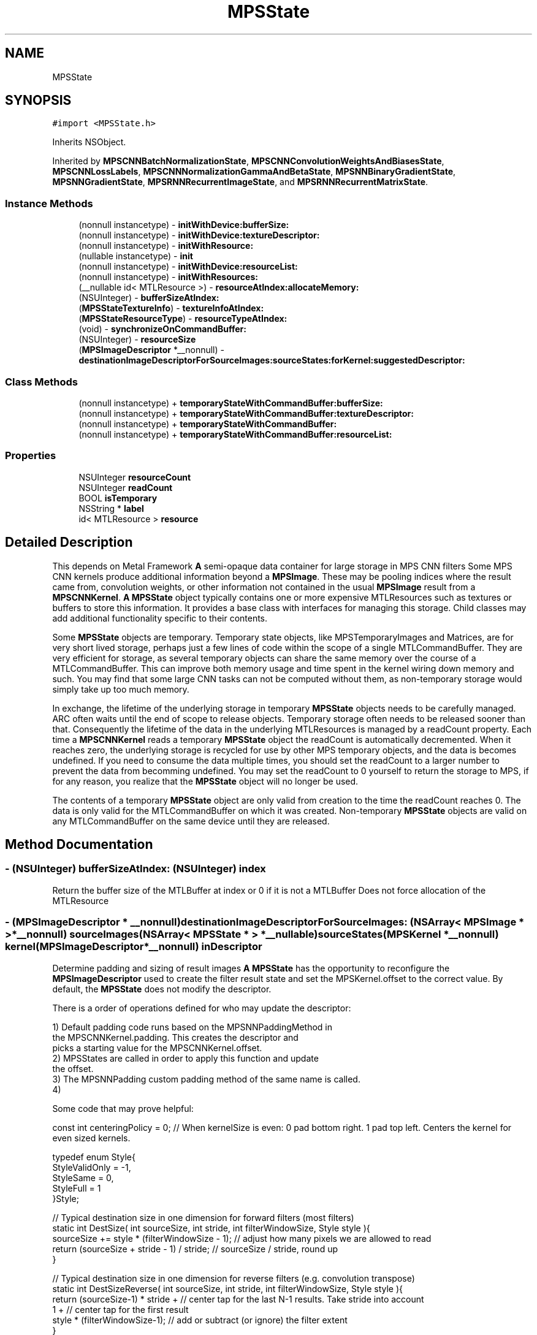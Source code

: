 .TH "MPSState" 3 "Thu Feb 8 2018" "Version MetalPerformanceShaders-100" "MetalPerformanceShaders.framework" \" -*- nroff -*-
.ad l
.nh
.SH NAME
MPSState
.SH SYNOPSIS
.br
.PP
.PP
\fC#import <MPSState\&.h>\fP
.PP
Inherits NSObject\&.
.PP
Inherited by \fBMPSCNNBatchNormalizationState\fP, \fBMPSCNNConvolutionWeightsAndBiasesState\fP, \fBMPSCNNLossLabels\fP, \fBMPSCNNNormalizationGammaAndBetaState\fP, \fBMPSNNBinaryGradientState\fP, \fBMPSNNGradientState\fP, \fBMPSRNNRecurrentImageState\fP, and \fBMPSRNNRecurrentMatrixState\fP\&.
.SS "Instance Methods"

.in +1c
.ti -1c
.RI "(nonnull instancetype) \- \fBinitWithDevice:bufferSize:\fP"
.br
.ti -1c
.RI "(nonnull instancetype) \- \fBinitWithDevice:textureDescriptor:\fP"
.br
.ti -1c
.RI "(nonnull instancetype) \- \fBinitWithResource:\fP"
.br
.ti -1c
.RI "(nullable instancetype) \- \fBinit\fP"
.br
.ti -1c
.RI "(nonnull instancetype) \- \fBinitWithDevice:resourceList:\fP"
.br
.ti -1c
.RI "(nonnull instancetype) \- \fBinitWithResources:\fP"
.br
.ti -1c
.RI "(__nullable id< MTLResource >) \- \fBresourceAtIndex:allocateMemory:\fP"
.br
.ti -1c
.RI "(NSUInteger) \- \fBbufferSizeAtIndex:\fP"
.br
.ti -1c
.RI "(\fBMPSStateTextureInfo\fP) \- \fBtextureInfoAtIndex:\fP"
.br
.ti -1c
.RI "(\fBMPSStateResourceType\fP) \- \fBresourceTypeAtIndex:\fP"
.br
.ti -1c
.RI "(void) \- \fBsynchronizeOnCommandBuffer:\fP"
.br
.ti -1c
.RI "(NSUInteger) \- \fBresourceSize\fP"
.br
.ti -1c
.RI "(\fBMPSImageDescriptor\fP *__nonnull) \- \fBdestinationImageDescriptorForSourceImages:sourceStates:forKernel:suggestedDescriptor:\fP"
.br
.in -1c
.SS "Class Methods"

.in +1c
.ti -1c
.RI "(nonnull instancetype) + \fBtemporaryStateWithCommandBuffer:bufferSize:\fP"
.br
.ti -1c
.RI "(nonnull instancetype) + \fBtemporaryStateWithCommandBuffer:textureDescriptor:\fP"
.br
.ti -1c
.RI "(nonnull instancetype) + \fBtemporaryStateWithCommandBuffer:\fP"
.br
.ti -1c
.RI "(nonnull instancetype) + \fBtemporaryStateWithCommandBuffer:resourceList:\fP"
.br
.in -1c
.SS "Properties"

.in +1c
.ti -1c
.RI "NSUInteger \fBresourceCount\fP"
.br
.ti -1c
.RI "NSUInteger \fBreadCount\fP"
.br
.ti -1c
.RI "BOOL \fBisTemporary\fP"
.br
.ti -1c
.RI "NSString * \fBlabel\fP"
.br
.ti -1c
.RI "id< MTLResource > \fBresource\fP"
.br
.in -1c
.SH "Detailed Description"
.PP 
This depends on Metal Framework  \fBA\fP semi-opaque data container for large storage in MPS CNN filters  Some MPS CNN kernels produce additional information beyond a \fBMPSImage\fP\&. These may be pooling indices where the result came from, convolution weights, or other information not contained in the usual \fBMPSImage\fP result from a \fBMPSCNNKernel\fP\&. \fBA\fP \fBMPSState\fP object typically contains one or more expensive MTLResources such as textures or buffers to store this information\&. It provides a base class with interfaces for managing this storage\&. Child classes may add additional functionality specific to their contents\&.
.PP
Some \fBMPSState\fP objects are temporary\&. Temporary state objects, like MPSTemporaryImages and Matrices, are for very short lived storage, perhaps just a few lines of code within the scope of a single MTLCommandBuffer\&. They are very efficient for storage, as several temporary objects can share the same memory over the course of a MTLCommandBuffer\&. This can improve both memory usage and time spent in the kernel wiring down memory and such\&. You may find that some large CNN tasks can not be computed without them, as non-temporary storage would simply take up too much memory\&.
.PP
In exchange, the lifetime of the underlying storage in temporary \fBMPSState\fP objects needs to be carefully managed\&. ARC often waits until the end of scope to release objects\&. Temporary storage often needs to be released sooner than that\&. Consequently the lifetime of the data in the underlying MTLResources is managed by a readCount property\&. Each time a \fBMPSCNNKernel\fP reads a temporary \fBMPSState\fP object the readCount is automatically decremented\&. When it reaches zero, the underlying storage is recycled for use by other MPS temporary objects, and the data is becomes undefined\&. If you need to consume the data multiple times, you should set the readCount to a larger number to prevent the data from becomming undefined\&. You may set the readCount to 0 yourself to return the storage to MPS, if for any reason, you realize that the \fBMPSState\fP object will no longer be used\&.
.PP
The contents of a temporary \fBMPSState\fP object are only valid from creation to the time the readCount reaches 0\&. The data is only valid for the MTLCommandBuffer on which it was created\&. Non-temporary \fBMPSState\fP objects are valid on any MTLCommandBuffer on the same device until they are released\&. 
.SH "Method Documentation"
.PP 
.SS "\- (NSUInteger) bufferSizeAtIndex: (NSUInteger) index"
Return the buffer size of the MTLBuffer at index or 0 if it is not a MTLBuffer  Does not force allocation of the MTLResource 
.SS "\- (\fBMPSImageDescriptor\fP * __nonnull) destinationImageDescriptorForSourceImages: (NSArray< \fBMPSImage\fP * > *__nonnull) sourceImages(NSArray< \fBMPSState\fP * > *__nullable) sourceStates(\fBMPSKernel\fP *__nonnull) kernel(\fBMPSImageDescriptor\fP *__nonnull) inDescriptor"
Determine padding and sizing of result images  \fBA\fP \fBMPSState\fP has the opportunity to reconfigure the \fBMPSImageDescriptor\fP used to create the filter result state and set the MPSKernel\&.offset to the correct value\&. By default, the \fBMPSState\fP does not modify the descriptor\&.
.PP
There is a order of operations defined for who may update the descriptor: 
.PP
.nf
1) Default padding code runs based on the MPSNNPaddingMethod in
    the MPSCNNKernel.padding. This creates the descriptor and
    picks a starting value for the MPSCNNKernel.offset.
2) MPSStates are called in order to apply this function and update
    the offset.
3) The MPSNNPadding custom padding method of the same name is called.
4)

.fi
.PP
.PP
Some code that may prove helpful:
.PP
.PP
.nf
const int centeringPolicy = 0;  // When kernelSize is even: 0 pad bottom right\&. 1 pad top left\&.    Centers the kernel for even sized kernels\&.

typedef enum Style{
    StyleValidOnly = -1,
    StyleSame = 0,
    StyleFull = 1
}Style;

// Typical destination size in one dimension for forward filters (most filters)
static int DestSize( int sourceSize, int stride, int filterWindowSize, Style style ){
    sourceSize += style * (filterWindowSize - 1);       // adjust how many pixels we are allowed to read
    return (sourceSize + stride - 1) / stride;          // sourceSize / stride, round up
}

// Typical destination size in one dimension for reverse filters (e\&.g\&. convolution transpose)
static int DestSizeReverse( int sourceSize, int stride, int filterWindowSize, Style style ){
    return (sourceSize-1) * stride +        // center tap for the last N-1 results\&. Take stride into account
            1 +                             // center tap for the first result
            style * (filterWindowSize-1);   // add or subtract (or ignore) the filter extent
}

// Find the MPSOffset in one dimension
static int Offset( int sourceSize, int stride, int filterWindowSize, Style style ){
    // The correction needed to adjust from position of left edge to center per MPSOffset definition
    int correction = filterWindowSize / 2;

    // exit if all we want is to start consuming pixels at the left edge of the image\&.
    if( 0 )
        return correction;

    // Center the area consumed in the source image:
    // Calculate the size of the destination image
    int destSize = DestSize( sourceSize, stride, filterWindowSize, style ); // use DestSizeReverse here instead as appropriate

    // calculate extent of pixels we need to read in source to populate the destination
    int readSize = (destSize-1) * stride + filterWindowSize;

    // calculate number of missing pixels in source
    int extraSize = readSize - sourceSize;

    // number of missing pixels on left side
    int leftExtraPixels = (extraSize + centeringPolicy) / 2;

    // account for the fact that the offset is based on the center pixel, not the left edge
    return correction - leftExtraPixels;
}
.fi
.PP
.PP
\fBParameters:\fP
.RS 4
\fIsourceImages\fP The list of source images to be used 
.br
\fIsourceStates\fP The list of source states to be used 
.br
\fIkernel\fP The \fBMPSKernel\fP the padding method will be applied to\&. Set the kernel\&.offset 
.br
\fIinDescriptor\fP MPS will prepare a starting guess based on the padding policy (exclusive of MPSNNPaddingMethodCustom) set for the object\&. You should adjust the offset and image size accordingly\&. It is on an autoreleasepool\&.
.RE
.PP
\fBReturns:\fP
.RS 4
The \fBMPSImageDescriptor\fP to use to make a \fBMPSImage\fP to capture the results from the filter\&. The \fBMPSImageDescriptor\fP is assumed to be on an autoreleasepool\&. Your method must also set the kernel\&.offset property\&. 
.RE
.PP

.SS "\- (nullable instancetype) init "

.PP
Reimplemented in \fBMPSCNNDropoutGradientState\fP, \fBMPSCNNLossLabels\fP, and \fBMPSCNNArithmeticGradientState\fP\&.
.SS "\- (nonnull instancetype) initWithDevice: (__nonnull id< MTLDevice >) device(size_t) bufferSize"

.PP
Reimplemented in \fBMPSCNNInstanceNormalizationGradientState\fP\&.
.SS "\- (nonnull instancetype) initWithDevice: (__nonnull id< MTLDevice >) device(\fBMPSStateResourceList\fP *__nonnull) resourceList"
Initialize a non-temporary state to hold a number of textures and buffers  The allocation of each resource will be deferred until it is needed\&. This occurs when -resource or -resourceAtIndex: is called\&. 
.PP
\fBParameters:\fP
.RS 4
\fIresourceList\fP The list of resources to create\&. 
.RE
.PP

.SS "\- (nonnull instancetype) initWithDevice: (__nonnull id< MTLDevice >) device(MTLTextureDescriptor *__nonnull) descriptor"

.PP
Reimplemented in \fBMPSCNNInstanceNormalizationGradientState\fP\&.
.SS "\- (nonnull instancetype) initWithResource: (__nullable id< MTLResource >) resource"
Create a \fBMPSState\fP with a non-temporary MTLResource 
.PP
\fBParameters:\fP
.RS 4
\fIresource\fP \fBA\fP MTLBuffer or MTLTexture\&. May be nil\&. 
.RE
.PP

.PP
Reimplemented in \fBMPSCNNBatchNormalizationState\fP, and \fBMPSCNNInstanceNormalizationGradientState\fP\&.
.SS "\- (nonnull instancetype) initWithResources: (NSArray< id< MTLResource >> *__nullable) resources"
Create a state object with a list of MTLResources  Because MPS prefers deferred allocation of resources your application should use -initWithTextures:bufferSizes:bufferCount: whenever possible\&. This method is useful for cases when the MTLResources must be initialized by the CPU\&. 
.SS "\- (__nullable id <MTLResource>) resourceAtIndex: (NSUInteger) index(BOOL) allocateMemory"
Get the MTLResource at the indicated index  By convention, except where otherwise documented, the MTLResources held by the \fBMPSState\fP are private to the \fBMPSState\fP object, owned by the \fBMPSState\fP subclass author\&. If the \fBMPSState\fP subclass author is MPS, then the identity (e\&.g\&. texture vs\&. buffer) and information contained in the resource should be considered implementation dependent\&. It may change by operating system version or device\&. If you are the author of the subclass then it is for your own use, and MPS will not look at it, except perhaps so as to pass it to a custom kernel\&. Otherwise, the method is made available to facilitate debugging and to allow you to write your own state objects\&. Provide accessors to read this information in a defined format\&.
.PP
\fBParameters:\fP
.RS 4
\fIindex\fP The index of the MTLResource to retrieve 
.br
\fIallocateMemory\fP It is very important to avoid allocating memory to hold MTLResources until it is absolutely necessary, especially when working with temporary MPSStates\&. When allocateMemory is set to NO and the resource has not yet been allocated, nil will be returned instead\&. If you just need information about the resource such as buffer size or MTLTexture properties, but not the resource itself, please use -bufferSizeAtIndex: or -textureInfoAtIndex: instead, as these will not force the creation of the MTLResource\&. 
.RE
.PP

.SS "\- (NSUInteger) resourceSize "
Get the number of bytes used to allocate underyling MTLResources  This is the size of the backing store of underlying MTLResources\&. It does not include all storage used by the object, for example the storage used to hold the \fBMPSState\fP instantiation and MTLTexture or MTLBuffer is not included\&. It only measures the size of the allocation used to hold the texels in the texture or bytes in the buffer\&. This value is subject to change between different devices and operating systems\&.
.PP
Except when -initWithResource: is used, most MPSStates are allocated without a backing store\&. The backing store is allocated lazily when it is needed, typically when the \&.texture property is called\&. Consequently, in most cases, it should be inexpensive to make a \fBMPSImage\fP to see how much memory it will need, and release it if it is too large\&.
.PP
This method may fail in certain circumstances, such as when the \fBMPSImage\fP is created with -initWithTexture:featureChannels:, in which case 0 will be returned\&. 
.SS "\- (\fBMPSStateResourceType\fP) resourceTypeAtIndex: (NSUInteger) index"
Return YES if the resource at index is a buffer  Does not force allocation of the MTLResource 
.SS "\- (void) synchronizeOnCommandBuffer: (__nonnull id< MTLCommandBuffer >) commandBuffer"
Flush any copy of MTLResources held by the state from the device's caches, and invalidate any CPU caches if needed\&.  This will call [id <MTLBlitEncoder> synchronizeResource: ] on the state's MTLResources\&. This is necessary for all MTLStorageModeManaged resources\&. For other resources, including temporary resources (these are all MTLStorageModePrivate), nothing is done\&. 
.PP
\fBParameters:\fP
.RS 4
\fIcommandBuffer\fP The commandbuffer on which to synchronize 
.RE
.PP

.SS "+ (nonnull instancetype) temporaryStateWithCommandBuffer: (__nonnull id< MTLCommandBuffer >) cmdBuf"
Create a new autoreleased temporary state object without underlying resource 
.PP
\fBParameters:\fP
.RS 4
\fIcmdBuf\fP The command buffer with which the temporary resource is associated 
.RE
.PP

.PP
Reimplemented in \fBMPSCNNInstanceNormalizationGradientState\fP\&.
.SS "+ (nonnull instancetype) \fBtemporaryStateWithCommandBuffer:\fP (__nonnull id< MTLCommandBuffer >) cmdBuf(size_t) bufferSize"
Create a \fBMPSState\fP holding a temporary MTLBuffer 
.PP
\fBParameters:\fP
.RS 4
\fIcmdBuf\fP The command buffer against which the temporary resource is allocated 
.br
\fIbufferSize\fP The size of the buffer in bytes 
.RE
.PP

.PP
Reimplemented in \fBMPSCNNBatchNormalizationState\fP, and \fBMPSCNNInstanceNormalizationGradientState\fP\&.
.SS "+ (nonnull instancetype) \fBtemporaryStateWithCommandBuffer:\fP (__nonnull id< MTLCommandBuffer >) commandBuffer(\fBMPSStateResourceList\fP *__nonnull) resourceList"
Initialize a temporary state to hold a number of textures and buffers  The textures occur first in sequence 
.SS "+ (nonnull instancetype) \fBtemporaryStateWithCommandBuffer:\fP (__nonnull id< MTLCommandBuffer >) cmdBuf(MTLTextureDescriptor *__nonnull) descriptor"
Create a \fBMPSState\fP holding a temporary MTLTexture 
.PP
\fBParameters:\fP
.RS 4
\fIcmdBuf\fP The command buffer against which the temporary resource is allocated 
.br
\fIdescriptor\fP \fBA\fP descriptor for the new temporary texture 
.RE
.PP

.PP
Reimplemented in \fBMPSCNNBatchNormalizationState\fP, and \fBMPSCNNInstanceNormalizationGradientState\fP\&.
.SS "\- (\fBMPSStateTextureInfo\fP) textureInfoAtIndex: (NSUInteger) index"
Return the texture size {width,height,depth} or {0,0,0} if it is not a MTLTexture  Does not force allocation of the MTLResource 
.SH "Property Documentation"
.PP 
.SS "\- (BOOL) isTemporary\fC [read]\fP, \fC [nonatomic]\fP, \fC [assign]\fP"

.SS "\- label\fC [read]\fP, \fC [write]\fP, \fC [atomic]\fP, \fC [copy]\fP"
\fBA\fP string to help identify this object\&. 
.SS "\- (NSUInteger) readCount\fC [read]\fP, \fC [write]\fP, \fC [nonatomic]\fP, \fC [assign]\fP"

.SS "\- (id<MTLResource>) resource\fC [read]\fP, \fC [nonatomic]\fP, \fC [retain]\fP"
Get the private MTLResource underlying the \fBMPSState\fP  When the state is not directly initialized with a MTLResource, the actuall MTLResource creation is deferred\&. Especially with temporary resources, it is important to delay this creation as late as possible to avoid increasing the memory footprint\&. The memory is returned for reuse when the readCount = 0\&. Calling the -resource method will force the resource to be allocated, so you should not use it lightly, for purposes such as finding the MTLPixelFormat of a texture in the state\&.
.PP
By convention, except where otherwise documented, the MTLResources held by the \fBMPSState\fP are private to the \fBMPSState\fP object, owned by the \fBMPSState\fP subclass author\&. If the \fBMPSState\fP subclass author is MPS, then the identity (e\&.g\&. texture vs\&. buffer) and information contained in the resource should be considered implementation dependent\&. It may change by operating system version or device\&. If you are the author of the subclass then it is for your own use, and MPS will not look at it, except perhaps so as to pass it to a custom kernel\&. Otherwise, the method is made available to facilitate debugging and to allow you to write your own state objects\&. 
.SS "\- (NSUInteger) resourceCount\fC [read]\fP, \fC [nonatomic]\fP, \fC [assign]\fP"
Return the number of MTLResource objects held by the state 

.SH "Author"
.PP 
Generated automatically by Doxygen for MetalPerformanceShaders\&.framework from the source code\&.
